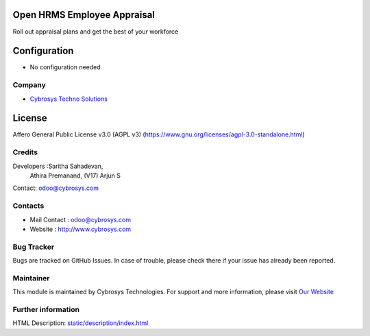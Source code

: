.. image:: https://img.shields.io/badge/license-AGPL--3-blue.svg
    :target: https://www.gnu.org/licenses/agpl-3.0-standalone.html
    :alt: License: AGPL-3

Open HRMS Employee Appraisal
============================
Roll out appraisal plans and get the best of your workforce

Configuration
=============
- No configuration needed

Company
_______
*  `Cybrosys Techno Solutions <https://cybrosys.com/>`__

License
=======
Affero General Public License v3.0 (AGPL v3)
(https://www.gnu.org/licenses/agpl-3.0-standalone.html)

Credits
_______
Developers :Saritha Sahadevan,
            Athira Premanand,
            (V17) Arjun S
Contact: odoo@cybrosys.com

Contacts
________
* Mail Contact : odoo@cybrosys.com
* Website : http://www.cybrosys.com

Bug Tracker
___________
Bugs are tracked on GitHub Issues. In case of trouble, please check there if your issue has already been reported.

Maintainer
__________
.. image:: https://cybrosys.com/images/logo.png
   :target: https://cybrosys.com
This module is maintained by Cybrosys Technologies.
For support and more information, please visit `Our Website <https://cybrosys.com/>`__

Further information
___________________
HTML Description: `<static/description/index.html>`__
